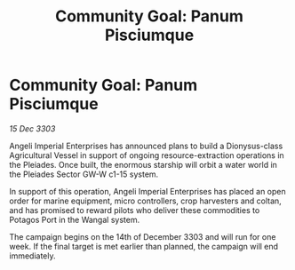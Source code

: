 :PROPERTIES:
:ID:       c666afab-be26-4f6c-b52a-009eca4a9990
:END:
#+title: Community Goal: Panum Pisciumque
#+filetags: :CommunityGoal:3303:galnet:

* Community Goal: Panum Pisciumque

/15 Dec 3303/

Angeli Imperial Enterprises has announced plans to build a Dionysus-class Agricultural Vessel in support of ongoing resource-extraction operations in the Pleiades. Once built, the enormous starship will orbit a water world in the Pleiades Sector GW-W c1-15 system. 

In support of this operation, Angeli Imperial Enterprises has placed an open order for marine equipment, micro controllers, crop harvesters and coltan, and has promised to reward pilots who deliver these commodities to Potagos Port in the Wangal system. 

The campaign begins on the 14th of December 3303 and will run for one week. If the final target is met earlier than planned, the campaign will end immediately.
